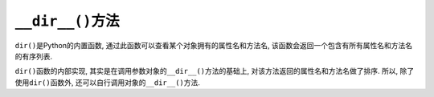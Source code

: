 ``__dir__()``\ 方法
===================

``dir()``\ 是Python的内置函数, 通过此函数可以查看某个对象拥有的属性名和方法名, 该函数会返回一个包含有所有属性名和方法名的有序列表.

``dir()``\ 函数的内部实现, 其实是在调用参数对象的\ ``__dir__()``\ 方法的基础上, 对该方法返回的属性名和方法名做了排序.
所以, 除了使用\ ``dir()``\ 函数外, 还可以自行调用对象的\ ``__dir__()``\ 方法.

